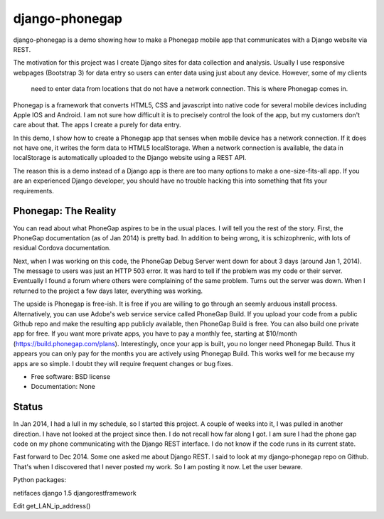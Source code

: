 ===============
django-phonegap
===============

.. image:: https://badge.fury.io/py/django-phonegap.png
    :target: http://badge.fury.io/py/django-phonegap
    
.. image:: https://travis-ci.org/cwurld/django-phonegap.png?branch=master
        :target: https://travis-ci.org/cwurld/django-phonegap

.. image:: https://pypip.in/d/django-phonegap/badge.png
        :target: https://crate.io/packages/django-phonegap?version=latest


django-phonegap is a demo showing how to make a Phonegap mobile app that communicates with a Django website via REST.

The motivation for this project was I create Django sites for data collection and analysis. Usually I use responsive
webpages (Bootstrap 3) for data entry so users can enter data using just about any device. However, some of my clients
 need to enter data from locations that do not have a network connection. This is where Phonegap comes in.

Phonegap is a framework that converts HTML5, CSS and javascript into native code for several mobile devices including
Apple IOS and Android.  I am not sure how difficult it is to precisely control the look of the app, but my customers
don't care about that. The apps I create a purely for data entry.

In this demo, I show how to create a Phonegap app that senses when mobile device has a network connection. If it does
not have one, it writes the form data to HTML5 localStorage. When a network connection is available, the data in
localStorage is automatically uploaded to the Django website using a REST API.

The reason this is a demo instead of a Django app is there are too many options to make a one-size-fits-all app.
If you are an experienced Django developer, you should have no trouble hacking this into something that fits
your requirements.

Phonegap: The Reality
---------------------
You can read about what PhoneGap aspires to be in the usual places. I will tell you the rest of the story. First,
the PhoneGap documentation (as of Jan 2014) is pretty bad. In addition to being wrong, it is schizophrenic, with
lots of residual Cordova documentation.

Next, when I was working on this code, the PhoneGap Debug Server went down for about 3 days (around Jan 1, 2014).
The message to users was just an HTTP 503 error. It was hard to tell if the problem was my code or their server.
Eventually I found a forum where others were complaining of the same problem. Turns out the server was down.
When I returned to the project a few days later, everything was working.

The upside is Phonegap is free-ish. It is free if you are willing to go through an seemly arduous install
process. Alternatively, you can use Adobe's web service service called PhoneGap Build. If you upload your
code from a public Github repo and make the resulting app publicly available, then PhoneGap Build is free.
You can also build one private app for free. If you want more private apps, you have to pay a monthly fee,
starting at $10/month (https://build.phonegap.com/plans). Interestingly, once your app is built, you no
longer need Phonegap Build. Thus it appears you can only pay for the months you are actively using Phonegap Build.
This works well for me because my apps are so simple. I doubt they will require frequent changes or bug fixes.


* Free software: BSD license
* Documentation: None

Status
--------
In Jan 2014, I had a lull in my schedule, so I started this project. A couple of weeks into it, I was pulled in another
direction. I have not looked at the project since then. I do not recall how far along I got. I am sure I had the
phone gap code on my phone communicating with the Django REST interface. I do not know if the code runs in its
current state.

Fast forward to Dec 2014. Some one asked me about Django REST. I said to look at my django-phonegap repo on Github.
That's when I discovered that I never posted my work. So I am posting it now. Let the user beware.


Python packages:

netifaces
django 1.5
djangorestframework


Edit get_LAN_ip_address()

